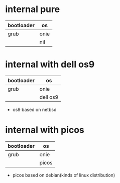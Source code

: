 * internal pure

| bootloader | os   |
|------------+------|
| grub       | onie |
|            | nil  |

* internal with dell os9

| bootloader | os       |
|------------+----------|
| grub       | onie     |
|            | dell os9 |

- os9 based on netbsd

* internal with picos

| bootloader | os       |
|------------+----------|
| grub       | onie     |
|            | picos    |

- picos based on debian(kinds of linux distribution)
